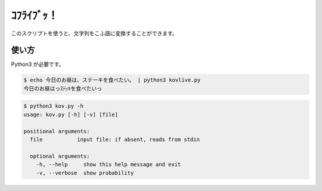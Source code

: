 ===========
ｺﾌﾗｲﾌﾞｯ！
===========

このスクリプトを使うと、文字列をこふ語に変換することができます。

使い方
=======

Python3 が必要です。

.. code-block:: bash

    $ echo 今日のお昼は、ステーキを食べたい。 | python3 kovlive.py
    今日のお昼はっｽﾃｯｷを食べたいっ

.. code-block:: bash

    $ python3 kov.py -h
    usage: kov.py [-h] [-v] [file]

    positional arguments:
      file           input file: if absent, reads from stdin

      optional arguments:
        -h, --help     show this help message and exit
        -v, --verbose  show probability
